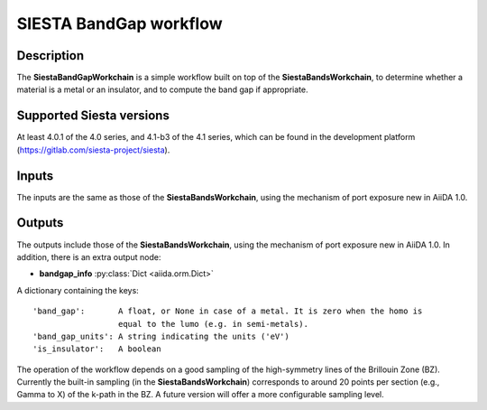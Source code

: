 SIESTA BandGap workflow
++++++++++++++++++++++

Description
-----------

The **SiestaBandGapWorkchain** is a simple workflow built on top of the
**SiestaBandsWorkchain**, to determine whether a material is a metal or
an insulator, and to compute the band gap if appropriate.


Supported Siesta versions
-------------------------

At least 4.0.1 of the 4.0 series, and 4.1-b3 of the 4.1 series, which
can be found in the development platform
(https://gitlab.com/siesta-project/siesta).

Inputs
------

The inputs are the same as those of the **SiestaBandsWorkchain**,
using the mechanism of port exposure new in AiiDA 1.0.


Outputs
-------

The outputs include those of the **SiestaBandsWorkchain**,
using the mechanism of port exposure new in AiiDA 1.0. In addition,
there is an extra output node:

* **bandgap_info** :py:class:`Dict <aiida.orm.Dict>` 

A dictionary containing the keys::

       'band_gap':       A float, or None in case of a metal. It is zero when the homo is
                         equal to the lumo (e.g. in semi-metals).
       'band_gap_units': A string indicating the units ('eV')
       'is_insulator':   A boolean

The operation of the workflow depends on a good sampling of the
high-symmetry lines of the Brillouin Zone (BZ). Currently the built-in
sampling (in the **SiestaBandsWorkchain**) corresponds to around 20
points per section (e.g., Gamma to X) of the k-path in the BZ. A
future version will offer a more configurable sampling level.
